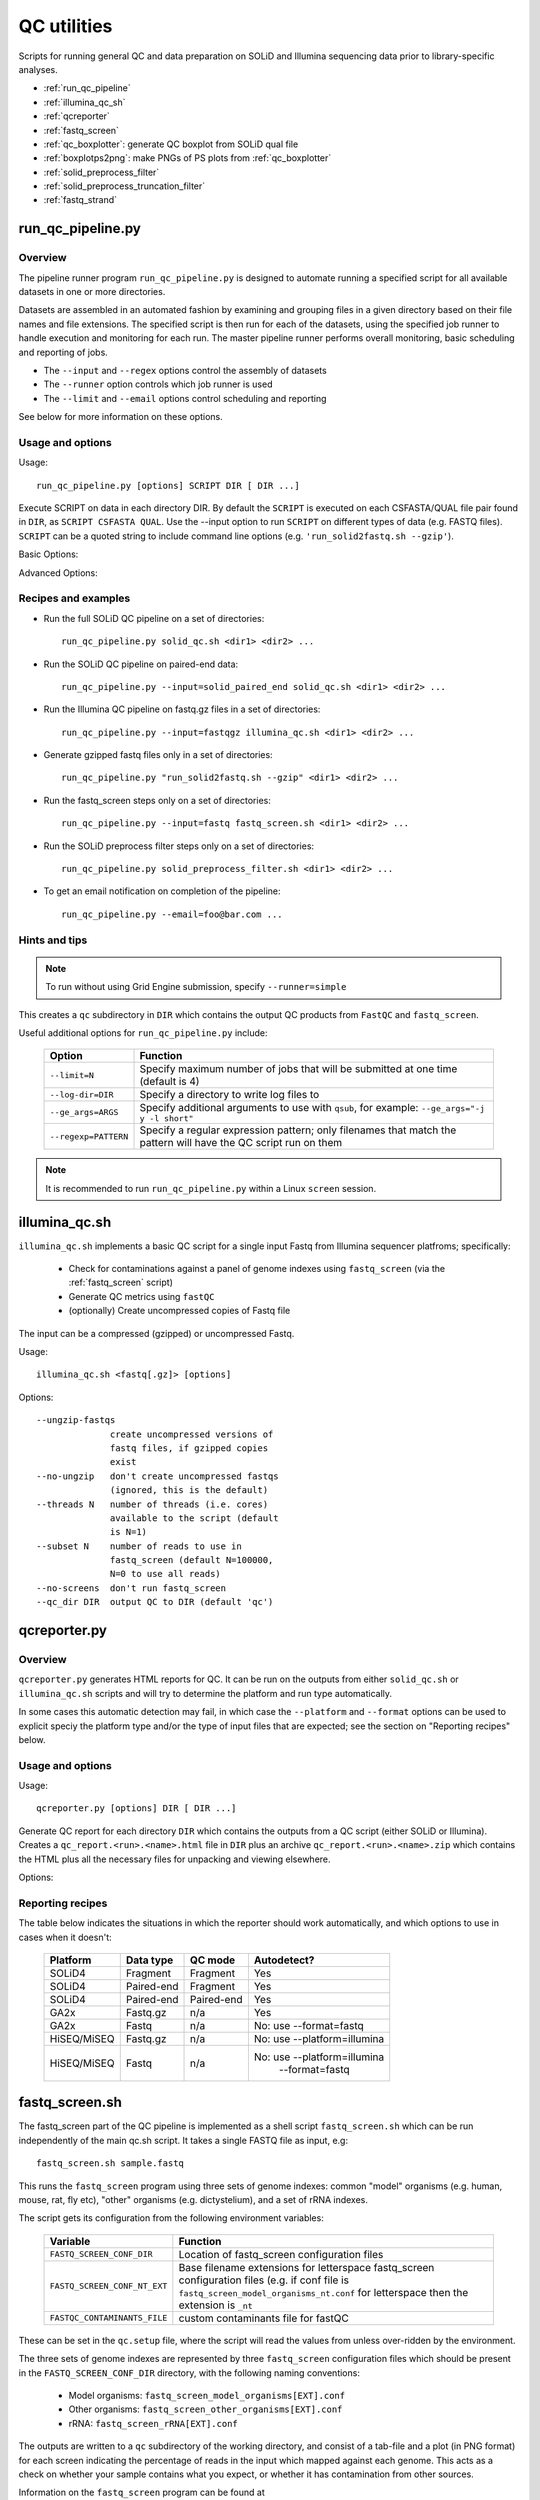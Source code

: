 QC utilities
============

Scripts for running general QC and data preparation on SOLiD and Illumina
sequencing data prior to library-specific analyses.

* :ref:`run_qc_pipeline`
* :ref:`illumina_qc_sh`
* :ref:`qcreporter`
* :ref:`fastq_screen`
* :ref:`qc_boxplotter`: generate QC boxplot from SOLiD qual file
* :ref:`boxplotps2png`: make PNGs of PS plots from :ref:`qc_boxplotter`
* :ref:`solid_preprocess_filter`
* :ref:`solid_preprocess_truncation_filter`
* :ref:`fastq_strand`

.. _run_qc_pipeline:

run_qc_pipeline.py
******************

Overview
--------

The pipeline runner program ``run_qc_pipeline.py`` is designed to automate running
a specified script for all available datasets in one or more directories.

Datasets are assembled in an automated fashion by examining and grouping files in
a given directory based on their file names and file extensions. The specified
script is then run for each of the datasets, using the specified job runner to
handle execution and monitoring for each run. The master pipeline runner performs
overall monitoring, basic scheduling and reporting of jobs.

*   The ``--input`` and ``--regex`` options control the assembly of datasets
*   The ``--runner`` option controls which job runner is used
*   The ``--limit`` and ``--email`` options control scheduling and reporting

See below for more information on these options.

Usage and options
-----------------

Usage::

     run_qc_pipeline.py [options] SCRIPT DIR [ DIR ...]

Execute SCRIPT on data in each directory DIR. By default the ``SCRIPT`` is
executed on each CSFASTA/QUAL file pair found in ``DIR``, as ``SCRIPT CSFASTA
QUAL``. Use the --input option to run ``SCRIPT`` on different types of data (e.g.
FASTQ files). ``SCRIPT`` can be a quoted string to include command line options
(e.g. ``'run_solid2fastq.sh --gzip'``).

Basic Options:

.. cmdoption:: --limit=MAX_CONCURRENT_JOBS

    queue no more than ``MAX_CONCURRENT_JOBS`` at one time (default 4)
    
.. cmdoption:: --queue=GE_QUEUE

    explicitly specify Grid Engine queue to use

.. cmdoption:: --input=INPUT_TYPE

    specify type of data to use as input for the script. ``INPUT_TYPE`` can
    be one of: ``solid`` (CSFASTA/QUAL file pair, default), ``solid_paired_end``
    (CSFASTA/QUAL_F3 and CSFASTA/QUAL_F5 quartet), ``fastq`` (FASTQ file),
    ``fastqgz`` (gzipped FASTQ file)

.. cmdoption:: --email=EMAIL_ADDR

    send email to ``EMAIL_ADDR`` when each stage of the pipeline is complete

Advanced Options:

.. cmdoption:: --regexp=PATTERN

    regular expression to match input files against

.. cmdoption:: --test=MAX_TOTAL_JOBS

    submit no more than ``MAX_TOTAL_JOBS`` (otherwise submit all jobs)

.. cmdoption:: --runner=RUNNER

    specify how jobs are executed: ``ge`` = Grid Engine, ``drmma`` = Grid Engine
    via DRMAA interface, ``simple`` = use local system. Default is ``ge``

.. cmdoption:: --debug

    print debugging output

Recipes and examples
--------------------

* Run the full SOLiD QC pipeline on a set of directories::

    run_qc_pipeline.py solid_qc.sh <dir1> <dir2> ...

* Run the SOLiD QC pipeline on paired-end data::

    run_qc_pipeline.py --input=solid_paired_end solid_qc.sh <dir1> <dir2> ...

* Run the Illumina QC pipeline on fastq.gz files in a set of directories::

    run_qc_pipeline.py --input=fastqgz illumina_qc.sh <dir1> <dir2> ...

* Generate gzipped fastq files only in a set of directories::

    run_qc_pipeline.py "run_solid2fastq.sh --gzip" <dir1> <dir2> ...

* Run the fastq_screen steps only on a set of directories::

    run_qc_pipeline.py --input=fastq fastq_screen.sh <dir1> <dir2> ...

* Run the SOLiD preprocess filter steps only on a set of directories::

    run_qc_pipeline.py solid_preprocess_filter.sh <dir1> <dir2> ...

* To get an email notification on completion of the pipeline::

    run_qc_pipeline.py --email=foo@bar.com ...

Hints and tips
--------------

.. note::

    To run without using Grid Engine submission, specify ``--runner=simple``

This creates a ``qc`` subdirectory in ``DIR`` which contains the output QC
products from ``FastQC`` and ``fastq_screen``.

Useful additional options for ``run_qc_pipeline.py`` include:

 +----------------------+---------------------------------------------+
 | Option               | Function                                    |
 +======================+=============================================+
 | ``--limit=N``        | Specify maximum number of jobs that will be |
 |                      | submitted at one time (default is 4)        |
 +----------------------+---------------------------------------------+
 | ``--log-dir=DIR``    | Specify a directory to write log files to   |
 +----------------------+---------------------------------------------+
 | ``--ge_args=ARGS``   | Specify additional arguments to use with    |
 |                      | ``qsub``, for example:                      |
 |                      | ``--ge_args="-j y -l short"``               |
 +----------------------+---------------------------------------------+
 | ``--regexp=PATTERN`` | Specify a regular expression pattern; only  |
 |                      | filenames that match the pattern will have  |
 |                      | the QC script run on them                   |
 +----------------------+---------------------------------------------+

.. note::

    It is recommended to run ``run_qc_pipeline.py`` within a Linux ``screen`` session.

.. _illumina_qc_sh:

illumina_qc.sh
**************

``illumina_qc.sh`` implements a basic QC script for a single input Fastq
from Illumina sequencer platfroms; specifically:

 * Check for contaminations against a panel of genome indexes using
   ``fastq_screen`` (via the :ref:`fastq_screen` script)
 * Generate QC metrics using ``fastQC``
 * (optionally) Create uncompressed copies of Fastq file

The input can be a compressed (gzipped) or uncompressed Fastq.

Usage::

    illumina_qc.sh <fastq[.gz]> [options]

Options::

    --ungzip-fastqs
                  create uncompressed versions of
                  fastq files, if gzipped copies
                  exist
    --no-ungzip   don't create uncompressed fastqs
                  (ignored, this is the default)
    --threads N   number of threads (i.e. cores)
                  available to the script (default
                  is N=1)
    --subset N    number of reads to use in
                  fastq_screen (default N=100000,
                  N=0 to use all reads)
    --no-screens  don't run fastq_screen
    --qc_dir DIR  output QC to DIR (default 'qc')

.. _qcreporter:

qcreporter.py
*************

Overview
--------

``qcreporter.py`` generates HTML reports for QC. It can be run on the outputs from
either ``solid_qc.sh`` or ``illumina_qc.sh`` scripts and will try to determine the
platform and run type automatically.

In some cases this automatic detection may fail, in which case the ``--platform``
and ``--format`` options can be used to explicit speciy the platform type and/or
the type of input files that are expected; see the section on "Reporting
recipes" below.

Usage and options
-----------------

Usage::

    qcreporter.py [options] DIR [ DIR ...]

Generate QC report for each directory ``DIR`` which contains the outputs from a QC
script (either SOLiD or Illumina). Creates a ``qc_report.<run>.<name>.html``
file in ``DIR`` plus an archive ``qc_report.<run>.<name>.zip`` which contains the
HTML plus all the necessary files for unpacking and viewing elsewhere.

Options:

.. cmdoption:: --platform=PLATFORM

    explicitly set the type of sequencing platform (``solid``, ``illumina``)

.. cmdoption:: --format=DATA_FORMAT

    explicitly set the format of files (``solid``, ``solid_paired_end``,
    ``fastq``, ``fastqgz``)

.. cmdoption:: --qc_dir=QC_DIR

    specify a different name for the QC results subdirectory (default is ``qc``)

.. cmdoption:: --verify

    don't generate report, just verify the QC outputs

.. cmdoption:: --regexp=PATTERN

    select subset of files which match regular expression ``PATTERN``



Reporting recipes
-----------------

The table below indicates the situations in which the reporter should work
automatically, and which options to use in cases when it doesn't:

    +-------------+------------+------------+-----------------------------+
    | Platform    | Data type  | QC mode    | Autodetect?                 |
    +=============+============+============+=============================+
    | SOLiD4      | Fragment   | Fragment   | Yes                         |
    +-------------+------------+------------+-----------------------------+
    | SOLiD4      | Paired-end | Fragment   | Yes                         |
    +-------------+------------+------------+-----------------------------+
    | SOLiD4      | Paired-end | Paired-end | Yes                         |
    +-------------+------------+------------+-----------------------------+
    | GA2x        | Fastq.gz   | n/a        | Yes                         |
    +-------------+------------+------------+-----------------------------+
    | GA2x        | Fastq      | n/a        | No: use --format=fastq      |
    +-------------+------------+------------+-----------------------------+
    | HiSEQ/MiSEQ | Fastq.gz   | n/a        | No: use --platform=illumina |
    +-------------+------------+------------+-----------------------------+
    | HiSEQ/MiSEQ | Fastq      | n/a        | No: use --platform=illumina |
    |             |            |            |         --format=fastq      |
    +-------------+------------+------------+-----------------------------+

.. _fastq_screen:

fastq_screen.sh
***************

The fastq_screen part of the QC pipeline is implemented as a shell script
``fastq_screen.sh`` which can be run independently of the main qc.sh script. It
takes a single FASTQ file as input, e.g::

    fastq_screen.sh sample.fastq

This runs the ``fastq_screen`` program using three sets of genome indexes:
common "model" organisms (e.g. human, mouse, rat, fly etc), "other" organisms
(e.g. dictystelium), and a set of rRNA indexes.

The script gets its configuration from the following environment variables:

 +------------------------------+------------------------------------------+
 | Variable                     | Function                                 |
 +==============================+==========================================+
 | ``FASTQ_SCREEN_CONF_DIR``    | Location of fastq_screen configuration   |
 |                              | files                                    |
 +------------------------------+------------------------------------------+
 | ``FASTQ_SCREEN_CONF_NT_EXT`` | Base filename extensions for letterspace |
 |                              | fastq_screen configuration files         |
 |                              | (e.g. if conf file is                    |
 |                              | ``fastq_screen_model_organisms_nt.conf`` |
 |                              | for  letterspace then the extension is   |
 |                              | ``_nt``                                  |
 +------------------------------+------------------------------------------+
 | ``FASTQC_CONTAMINANTS_FILE`` | custom contaminants file for fastQC      |
 +------------------------------+------------------------------------------+

These can be set in the ``qc.setup`` file, where the script will read the
values from unless over-ridden by the environment.

The three sets of genome indexes are represented by three ``fastq_screen``
configuration files which should be present in the ``FASTQ_SCREEN_CONF_DIR``
directory, with the following naming conventions:

 * Model organisms: ``fastq_screen_model_organisms[EXT].conf``
 * Other organisms: ``fastq_screen_other_organisms[EXT].conf``
 * rRNA: ``fastq_screen_rRNA[EXT].conf``

The outputs are written to a ``qc`` subdirectory of the working directory,
and consist of a tab-file and a plot (in PNG format) for each screen
indicating the percentage of reads in the input which mapped against each
genome. This acts as a check on whether your sample contains what you expect,
or whether it has contamination from other sources.

Information on the ``fastq_screen`` program can be found at
http://www.bioinformatics.bbsrc.ac.uk/projects/fastq_screen/

.. _qc_boxplotter:

qc_boxplotter
*************

Generates a QC boxplot from a SOLiD .qual file.

Usage::

    qc_boxplotter.sh <solid.qual>

Outputs:

Two files (PostScript and PDF format) with the boxplot, called
``<solid.qual>_seq-order_boxplot.ps`` and
``<solid.qual>_seq-order_boxplot.pdf``, which indicate the quality
of the reads as a function of position.

Use :ref:`boxplotps2png` to convert the PS outputs to PNG.

.. _boxplotps2png:

boxplotps2png.sh
****************

Utility to generate PNGs from PS boxplots produced from :ref:`qc_boxplotter`.

Usage::

    boxplotps2png.sh BOXPLOT1.ps [ BOXPLOT2.ps ... ]

Outputs:

PNG versions of the input postscript files as ``BOXPLOT1.png``,
``BOXPLOT2.png`` etc.

.. note::

    This uses the ImageMagick ``convert`` program to do the image
    format conversion.

.. _solid_preprocess_filter:

solid_preprocess_filter.sh
**************************

The SOLiD_preprocess_filter part of the QC pipeline is implemented as a shell
script ``solid_preprocess_filter.sh``. which can be run independently of the main
``solid_qc.sh`` script. It takes a CSFASTA/QUAL file pair as input, e.g.::

    qsub -V -b Y -N solid_preprocess_filter -wd /path/to/dir/with/data solid_preprocess_filter.sh sample.csfasta sample.qual

and runs the ``SOLiD_preprocess_filter_v2.pl`` program on it.

The outputs are a "filtered" CSFASTA/QUAL file pair with the same name the inputs but
with ``_T_F3`` appended (e.g. for the example above they would be ``sample_T_F3.csfasta``
and ``sample_T_F3.qual``).

The script also runs a basic comparison of the input and output files to determine how
many reads were removed by the filtering process. This analysis is written to the log
file and also to a file called ``SOLiD_preprocess_filter.stats``, for example::

    #File	Reads	Reads after filter	Difference	% Filtered
    sample01.csfasta	82352	28252	54100	65.69
    sample02.csfasta	19479505	15510259	3969246	20.37
    sample03.csfasta	19816967	15501222	4315745	21.77
    sample04.csfasta	19581546	15293103	4288443	21.90
    ...

Typically around 20-30% of reads removed seems to be normal, anything much higher than
this suggests something unusual is going on.

By default the script uses a custom set of options. To replace these with your own
preferred set of options for ``SOLiD_preprocess_filter_v2.pl``, specify them as
arguments to the ``solid_preprocess_filter.sh`` script, e.g.::

    qsub -V -b Y -N solid_preprocess_filter -wd /path/to/dir/with/data solid_preprocess_filter.sh -q 3 -p 22 sample.csfasta sample.qual

Information on the ``SOLiD_preprocess_filter_v2.pl`` program can be found at
http://hts.rutgers.edu/filter/

.. _solid_preprocess_truncation_filter:

solid_preprocess_truncation_filter.sh
*************************************

This is a variation on the ``solid_preprocess_filter.sh`` script which truncates the
reads before applying the quality filter. It is not currently part of the QC pipeline
so it must be run independently. It takes a CSFASTA/QUAL file pair as input, e.g.::

    qsub -V -b Y -N solid_preprocess_filter -wd /path/to/dir/with/data solid_preprocess_truncation_filter.sh sample.csfasta sample.qual

By default the truncation length is 30 bp, but this can be changed by specifying the
``-u <length>`` option e.g. to use 35 bp do::


    qsub -V -b Y -N solid_preprocess_filter -wd /path/to/dir/with/data solid_preprocess_truncation_filter.sh -u 35 sample.csfasta sample.qual

By default the output files use the input CSFASTA file name as a base for the output
files, with the truncation length added (e.g. "sample_30bp"); to specify your own, use
the ``-o <basename>`` option e.g.::

    qsub -V -b Y -N solid_preprocess_filter -wd /path/to/dir/with/data solid_preprocess_truncation_filter.sh -o myoutput sample.csfasta sample.qual

The script outputs the following files:

* ``<basename>_T_F3.csfasta``
* ``<basename>_QV_T_F3.qual``
* ``<basename>_T_F3.fastq``

The script also writes statistics on the numbers of input/output reads to the
``SOLiD_preprocess_filter.stats`` file.

Other options supplied to the script are directly passed to the underlying
``SOLiD_preprocess_filter_v2.pl`` program

.. _fastq_strand:

fastq_strand.py
***************

Utility to determine the strandedness (forward, reverse, or both) from
an R1/R2 pair of Fastq files.

Requires that the ``STAR`` mapper is also installed and available on the
user's ``PATH``.

**Usage examples:**

The simplest example checks the strandedness for a single genome::

    fastq_strand.py R1.fastq.gz R2.fastq.gz -g STARindex/mm10

In this example, ``STARindex/mm10`` is a directory which contains the
``STAR`` indexes for the ``mm10`` genome build.

The output is a file called ``R1_fastq_strand.txt`` which summarises the
forward and reverse strandedness percentages::

    #fastq_strand version: 0.0.1	#Aligner: STAR	#Reads in subset: 1000
    #Genome	1st forward	2nd reverse
    STARindex/mm10	13.13	93.21

To include the count sums for unstranded, 1st read strand aligned and
2nd read strand aligned in the output file, specify the ``--counts``
option::

    #fastq_strand version: 0.0.1	#Aligner: STAR	#Reads in subset: 1000
    #Genome	1st forward	2nd reverse	Unstranded	1st read strand aligned	2nd read strand aligned
    STARindex/mm10	13.13	93.21	391087	51339	364535

Strandedness can be checked for multiple genomes by specifying
additional ``STAR`` indexes on the command line with multiple ``-g``
flags::

    fastq_strand.py R1.fastq.gz R2.fastq.gz -g STARindex/hg38 -g STARindex/mm10

Alternatively a panel of indexes can be supplied via a configuration
file of the form::

    #Name	STAR index
    hg38	/mnt/data/STARindex/hg38
    mm10	/mnt/data/STARindex/mm10

(NB blank lines and lines starting with a ``#`` are ignored). Use the
``-c``/``--conf`` option to get the strandedness percentages using a
configuration file, e.g.::

    fastq_strand.py -c model_organisms.conf R1.fastq.gz R2.fastq.gz

By default a random subset of 1000 read pairs is used from the input
Fastq pair; this can be changed using the ``--subset`` option. If the
subset is set to zero then all reads are used.

The number of threads used to run ``STAR`` can be set via the ``-n``
option; to keep all the outputs from ``STAR`` specify the
``--keep-star-output`` option.

The strandedness statistics can also be generated for a single Fastq
file, by only specifying one file on the command line. E.g.::

    fastq_strand.py -c model_organisms.conf R1.fastq.gz
